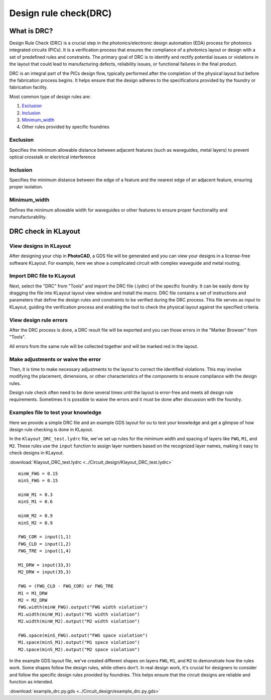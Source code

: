 Design rule check(DRC)
==============================

What is DRC?
--------------------
Design Rule Check (DRC) is a crucial step in the photonics/electronic design automation (EDA) process for photonics integrated circuits (PICs). It is a verification process that ensures the compliance of a photonics layout or design with a set of predefined rules and constraints. The primary goal of DRC is to identify and rectify potential issues or violations in the layout that could lead to manufacturing defects, reliability issues, or functional failures in the final product.

DRC is an integral part of the PICs design flow, typically performed after the completion of the physical layout but before the fabrication process begins. It helps ensure that the design adheres to the specifications provided by the foundry or fabrication facility.

Most common type of design rules are:

1. Exclusion_
2. Inclusion_
3. Minimum_width_
4. Other rules provided by specific foundries

Exclusion
^^^^^^^^^^^^^^^^^

Specifies the minimum allowable distance between adjacent features (such as waveguides, metal layers) to prevent optical crosstalk or electrical interference

.. image:: ../images/drc_exclusion.png

Inclusion
^^^^^^^^^^^^^^

Specifies the minimum distance between the edge of a feature and the nearest edge of an adjacent feature, ensuring proper isolation.

.. image:: ../images/drc_inclusion.png

Minimum_width
^^^^^^^^^^^^^^^^^^

Defines the minimum allowable width for waveguides or other features to ensure proper functionality and manufacturability.

.. image:: ../images/drc_width.png

DRC check in KLayout
---------------------------

View designs in KLayout
^^^^^^^^^^^^^^^^^^^^^^^^^
After designing your chip in **PhotoCAD**, a GDS file will be generated and you can view your designs in a license-free software KLayout. For example, here we show a complicated circuit with complex waveguide and metal routing.

.. image:: ../images/view_design_results.png

Import DRC file to KLayout
^^^^^^^^^^^^^^^^^^^^^^^^^^^^^^^^
Next, select the "DRC" from "Tools" and import the DRC file (.lydrc) of the specific foundry. It can be easily done by dragging the file into KLayout layout view window and install the macro. DRC file contains a set of instructions and parameters that define the design rules and constraints to be verified during the DRC process. This file serves as input to KLayout, guiding the verification process and enabling the tool to check the physical layout against the specified criteria.


.. image:: ../images/drc_import2.png


View design rule errors
^^^^^^^^^^^^^^^^^^^^^^^^^^^^^^^^
After the DRC process is done, a DRC result file will be exported and you can those errors in the "Marker Browser" from "Tools".

All errors from the same rule will be collected together and will be marked red in the layout.

.. image:: ../images/view_drc_result.png


Make adjustments or waive the error
^^^^^^^^^^^^^^^^^^^^^^^^^^^^^^^^^^^^^
Then, it is time to make necessary adjustments to the layout to correct the identified violations. This may involve modifying the placement, dimensions, or other characteristics of the components to ensure compliance with the design rules.

Design rule check often need to be done several times until the layout is error-free and meets all design rule requirements. Sometimes it is possible to waive the errors and it must be done after discussion with the foundry.


Examples file to test your knowledge
^^^^^^^^^^^^^^^^^^^^^^^^^^^^^^^^^^^^^^^^^^^^^

Here we provide a simple DRC file and an example GDS layout for ou to test your knowledge and get a glimpse of how design rule checking is done in KLayout.

In the ``Klayout_DRC_test.lydrc`` file, we've set up rules for the minimum width and spacing of layers like ``FWG``, ``M1``, and ``M2``. These rules use the ``input`` function to assign layer numbers based on the recognized layer names, making it easy to check designs in KLayout.

:download:`Klayout_DRC_test.lydrc <../Circuit_design/Klayout_DRC_test.lydrc>`

::

        minW_FWG = 0.15
        minS_FWG = 0.15

        minW_M1 = 0.3
        minS_M1 = 0.6

        minW_M2 = 0.9
        minS_M2 = 0.9

        FWG_COR = input(1,1)
        FWG_CLD = input(1,2)
        FWG_TRE = input(1,4)

        M1_DRW = input(33,3)
        M2_DRW = input(35,3)

        FWG = (FWG_CLD - FWG_COR) or FWG_TRE
        M1 = M1_DRW
        M2 = M2_DRW
        FWG.width(minW_FWG).output("FWG width violation")
        M1.width(minW_M1).output("M1 width violation")
        M2.width(minW_M2).output("M2 width violation")

        FWG.space(minS_FWG).output("FWG space violation")
        M1.space(minS_M1).output("M1 space violation")
        M2.space(minS_M2).output("M2 space violation")



In the example GDS layout file, we've created different shapes on layers ``FWG``, ``M1``, and ``M2`` to demonstrate how the rules work. Some shapes follow the design rules, while others don't. In real design work, it's crucial for designers to consider and follow the specific design rules provided by foundries. This helps ensure that the circuit designs are reliable and function as intended.

:download:`example_drc.py.gds <../Circuit_design/example_drc.py.gds>`
